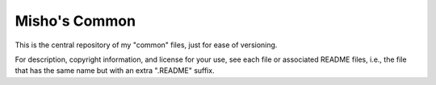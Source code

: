Misho's Common
==============

This is the central repository of my "common" files, just for ease of versioning.

For description, copyright information, and license for your use, see each file or associated README files, i.e., the file that has the same name but with an extra ".README" suffix.

